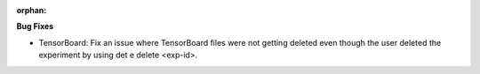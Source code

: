 :orphan:

**Bug Fixes**

-  TensorBoard: Fix an issue where TensorBoard files were not getting deleted even though the user
   deleted the experiment by using det e delete <exp-id>.
